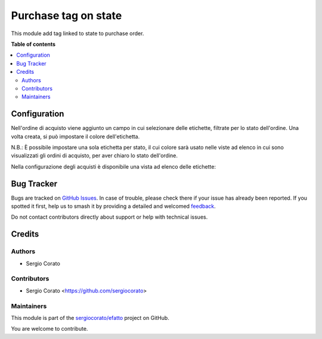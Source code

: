 =====================
Purchase tag on state
=====================

.. 
   !!!!!!!!!!!!!!!!!!!!!!!!!!!!!!!!!!!!!!!!!!!!!!!!!!!!
   !! This file is generated by oca-gen-addon-readme !!
   !! changes will be overwritten.                   !!
   !!!!!!!!!!!!!!!!!!!!!!!!!!!!!!!!!!!!!!!!!!!!!!!!!!!!
   !! source digest: sha256:58f914df83a01507b6f0569ac7b9a606137b4dcca057420668462555c3b64897
   !!!!!!!!!!!!!!!!!!!!!!!!!!!!!!!!!!!!!!!!!!!!!!!!!!!!

.. |badge1| image:: https://img.shields.io/badge/maturity-Beta-yellow.png
    :target: https://odoo-community.org/page/development-status
    :alt: Beta
.. |badge2| image:: https://img.shields.io/badge/licence-AGPL--3-blue.png
    :target: http://www.gnu.org/licenses/agpl-3.0-standalone.html
    :alt: License: AGPL-3
.. |badge3| image:: https://img.shields.io/badge/github-sergiocorato%2Fefatto-lightgray.png?logo=github
    :target: https://github.com/sergiocorato/efatto/tree/14.0/purchase_state_tag
    :alt: sergiocorato/efatto

|badge1| |badge2| |badge3|

This module add tag linked to state to purchase order.

**Table of contents**

.. contents::
   :local:

Configuration
=============

Nell'ordine di acquisto viene aggiunto un campo in cui selezionare delle etichette, filtrate per lo stato dell'ordine. Una volta creata, si può impostare il colore dell'etichetta.

N.B.: È possibile impostare una sola etichetta per stato, il cui colore sarà usato nelle viste ad elenco in cui sono visualizzati gli ordini di acquisto, per aver chiaro lo stato dell'ordine.

.. image:: https://raw.githubusercontent.com/sergiocorato/efatto/14.0/purchase_state_tag/static/description/etichetta.png
    :alt: Etichetta

Nella configurazione degli acquisti è disponibile una vista ad elenco delle etichette:

.. image:: https://raw.githubusercontent.com/sergiocorato/efatto/14.0/purchase_state_tag/static/description/configurazione.png
    :alt: Configurazione

Bug Tracker
===========

Bugs are tracked on `GitHub Issues <https://github.com/sergiocorato/efatto/issues>`_.
In case of trouble, please check there if your issue has already been reported.
If you spotted it first, help us to smash it by providing a detailed and welcomed
`feedback <https://github.com/sergiocorato/efatto/issues/new?body=module:%20purchase_state_tag%0Aversion:%2014.0%0A%0A**Steps%20to%20reproduce**%0A-%20...%0A%0A**Current%20behavior**%0A%0A**Expected%20behavior**>`_.

Do not contact contributors directly about support or help with technical issues.

Credits
=======

Authors
~~~~~~~

* Sergio Corato

Contributors
~~~~~~~~~~~~

* Sergio Corato <https://github.com/sergiocorato>

Maintainers
~~~~~~~~~~~

This module is part of the `sergiocorato/efatto <https://github.com/sergiocorato/efatto/tree/14.0/purchase_state_tag>`_ project on GitHub.

You are welcome to contribute.
